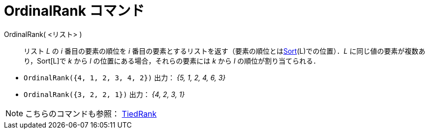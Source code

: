= OrdinalRank コマンド
:page-en: commands/OrdinalRank
ifdef::env-github[:imagesdir: /ja/modules/ROOT/assets/images]

OrdinalRank( <リスト> )::
  リスト _L_ の _i_ 番目の要素の順位を _i_
  番目の要素とするリストを返す（要素の順位とはxref:/commands/Sort.adoc[Sort](L)での位置）．_L_
  に同じ値の要素が複数あり，Sort[L]で _k_ から _l_ の位置にある場合，それらの要素には _k_ から _l_
  の順位が割り当てられる．

[EXAMPLE]
====

* `++OrdinalRank({4, 1, 2, 3, 4, 2})++` 出力： _{5, 1, 2, 4, 6, 3}_
* `++OrdinalRank({3, 2, 2, 1})++` 出力： _{4, 2, 3, 1}_

====

[NOTE]
====

こちらのコマンドも参照： xref:/commands/TiedRank.adoc[TiedRank]
====
